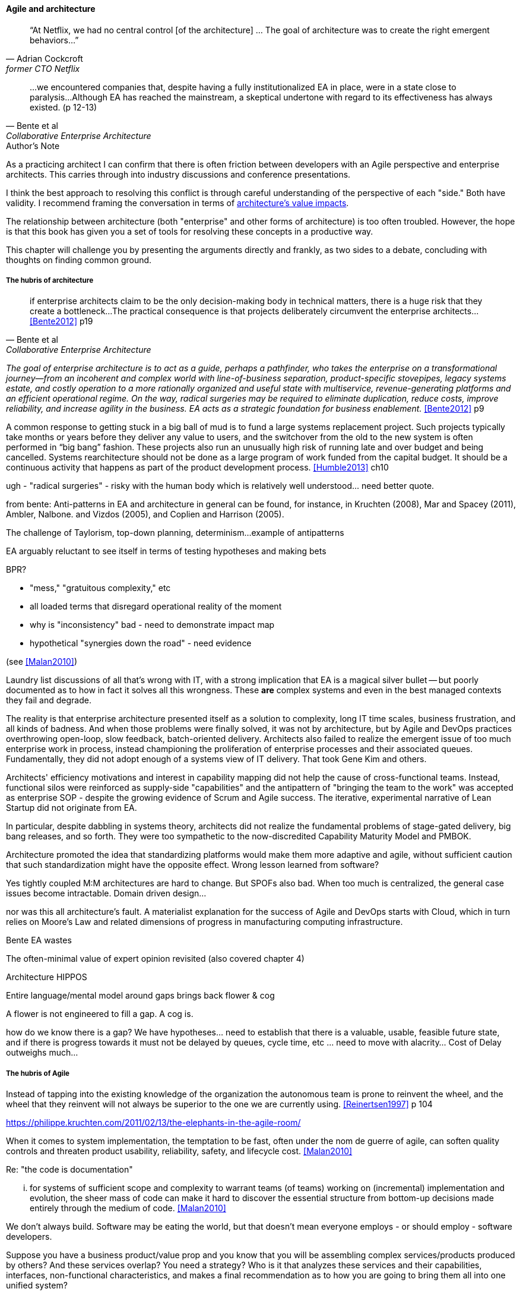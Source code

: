 ==== Agile and architecture
[quote, Adrian Cockcroft, former CTO Netflix]
“At Netflix, we had no central control [of the architecture] ... The goal of architecture was to create the right emergent behaviors...”

[quote, Bente et al, Collaborative Enterprise Architecture]
...we encountered companies that, despite having a fully institutionalized EA in place, were in a state close to paralysis...Although EA has reached the mainstream, a skeptical undertone with regard to its effectiveness has always existed. (p 12-13)

.Author's Note
****
As a practicing architect I can confirm that there is often friction between developers with an Agile perspective and enterprise architects. This carries through into industry discussions and conference presentations.

I think the best approach to resolving this conflict is through careful understanding of the perspective of each "side." Both have validity. I recommend framing the conversation in terms of xref:arch-impacts[architecture's value impacts].
****

The relationship between architecture (both "enterprise" and other forms of architecture) is too often troubled. However, the hope is that this book has given you a set of tools for resolving these concepts in a productive way.

This chapter will challenge you by presenting the arguments directly and frankly, as two sides to a debate, concluding with thoughts on finding common ground.

===== The hubris of architecture

[quote, Bente et al, Collaborative Enterprise Architecture]
if enterprise architects claim to be the only decision-making body in technical matters, there is a huge risk that they create a bottleneck...The practical consequence is that projects deliberately circumvent the enterprise architects...<<Bente2012>> p19


_The goal of enterprise architecture is to act as a guide, perhaps a pathfinder, who takes the enterprise on a transformational journey—from an incoherent and complex world with line-of-business separation, product-specific stovepipes, legacy systems estate, and costly operation to a more rationally organized and useful state with multiservice, revenue-generating platforms and an efficient operational regime. On the way, radical surgeries may be required to eliminate duplication, reduce costs, improve reliability, and increase agility in the business. EA acts as a strategic foundation for business enablement._ <<Bente2012>> p9


A common response to getting stuck in a big ball of mud is to fund a large systems replacement project. Such projects typically take months or years before they deliver any value to users, and the switchover from the old to the new system is often performed in “big bang” fashion. These projects also run an unusually high risk of running late and over budget and being cancelled. Systems rearchitecture should not be done as a large program of work funded from the capital budget. It should be a continuous activity that happens as part of the product development process. <<Humble2013>> ch10


ugh - "radical surgeries" - risky with the human body which is relatively well understood... need better quote.

from bente: Anti-patterns in EA and architecture in general can be found, for instance, in Kruchten (2008), Mar and Spacey (2011),
Ambler, Nalbone. and Vizdos (2005), and Coplien and Harrison (2005).

The challenge of Taylorism, top-down planning, determinism...
example of antipatterns

EA arguably reluctant to see itself in terms of testing hypotheses and making bets

BPR?

* "mess," "gratuitous complexity," etc

* all loaded terms that disregard operational reality of the moment

* why is "inconsistency" bad - need to demonstrate impact map

* hypothetical "synergies down the road" - need evidence

(see <<Malan2010>>)

Laundry list discussions of all that's wrong with IT, with a strong implication that EA is a magical silver bullet -- but poorly documented as to how in fact it solves all this wrongness. These *are* complex systems and even in the best managed contexts they fail and degrade.

The reality is that enterprise architecture presented itself as a solution to complexity, long IT time scales, business frustration, and all kinds of badness. And when those problems were finally solved, it was not by architecture, but by Agile and DevOps practices overthrowing open-loop, slow feedback, batch-oriented delivery. Architects also failed to realize the emergent issue of too much enterprise work in process, instead championing the proliferation of enterprise processes and their associated queues. Fundamentally, they did not adopt enough of a systems view of IT delivery. That took Gene Kim and others.

Architects' efficiency motivations and interest in capability mapping did not help the cause of cross-functional teams. Instead, functional silos were reinforced as supply-side "capabilities" and the antipattern of "bringing the team to the work" was accepted as enterprise SOP - despite the growing evidence of Scrum and Agile success. The iterative, experimental narrative of Lean Startup did not originate from EA.

In particular, despite dabbling in systems theory, architects did not realize the fundamental problems of stage-gated delivery, big bang releases, and so forth. They were too sympathetic to the now-discredited Capability Maturity Model and PMBOK.

Architecture promoted the idea that standardizing platforms would make them more adaptive and agile, without sufficient caution that such standardization might have the opposite effect. Wrong lesson learned from software?

Yes tightly coupled M:M architectures are hard to change. But SPOFs also bad. When too much is centralized, the general case issues become intractable. Domain driven design...

nor was this all architecture's fault. A materialist explanation for the success of Agile and DevOps starts with Cloud, which in turn relies on Moore's Law and related dimensions of progress in manufacturing computing infrastructure.

Bente EA wastes

The often-minimal value of expert opinion revisited (also covered chapter 4)

Architecture HIPPOS

Entire language/mental model around gaps brings back flower & cog

A flower is not engineered to fill a gap. A cog is.

how do we know there is a gap? We have hypotheses... need to establish that there is a valuable, usable, feasible future state, and if there is progress towards it must not be delayed by queues, cycle time, etc ... need to move with alacrity... Cost of Delay outweighs much...

===== The hubris of Agile

Instead of tapping into the existing knowledge of the organization the autonomous team is prone to reinvent the wheel, and the wheel that they reinvent will not always be superior to the one we are currently using. <<Reinertsen1997>> p 104

https://philippe.kruchten.com/2011/02/13/the-elephants-in-the-agile-room/

When it  comes to system implementation, the temptation to be  fast, often under the nom de guerre of agile, can soften  quality controls and threaten product usability, reliability, safety, and lifecycle cost. <<Malan2010>>

Re: "the code is documentation"

... for systems of sufficient scope and complexity to warrant teams (of teams) working on (incremental) implementation and evolution, the sheer mass of code can make it hard to discover the essential structure from bottom-up decisions made entirely through the medium of code. <<Malan2010>>

We don't always build. Software may be eating the world, but that doesn't mean everyone employs - or should employ - software developers.

Suppose you have a business product/value prop and you know that you will be assembling complex services/products produced by others? And these services overlap? You need a strategy? Who is it that analyzes these services and their capabilities, interfaces, non-functional characteristics, and makes a final recommendation as to how you are going to bring them all into one unified system?

Point back to sourcing chapter. (And forward ref from that chapter to architecture.) Open source, COTS, Cloud, in-house... the options are bewildering and take experience. A consistent evaluation approach is important (pref. under an economic framework Reinertsen/Hubbard)

Arch as emergent is one of the most troubled Agile memes. Within one team, perhaps. Across teams - no.

You can't call for a systems perspective and then say "but the code is self documenting" on the other hand.

Cockburn quote on CCC project - disbanded & disintegrated due to relying on oral tradition

 toward a rapprochement: it  all starts with "respect the team" - and this applies to teams of architects - or one architect on a team - trouble is that architects are often spread too thin...

 Note that we compensate developers with money AND experience. Developer pressure to use a new technology should be seen in part as a demand for increased compensation. developers seeking experience, it is in part how they are compensated. this leads to conflicts over choice of tools. (good blog as well). rational framework for deciding. might go to chapter 8, resource mgmt. intersection between that & tech lifecycle is key.


 great Josh A insight: what problems can be handled w/projects vs. which need steady state capaiblities? Cynefin: simple/complicated vs complex/chaotic.. - if your strategy is to elucidate the complex you need an ongoing mental model... preserve the team -

===== Some ways forward

feedback loop between line & staff???
In the Agile world,  xref:2.05.02-kanban[Kanban] is a strongly visual system for building a shared mental model of work in process. Humans more readily understand complex systems through diagrams.


Amazon Obidos example, strangler pattern.
* Start by delivering new functionality—at least at first
* Do not attempt to port existing functionality unless it is to support a business process change
* Deliver something fast
* Design for testability and deployability
* Architect the new software to run on a PaaS

====== Scaling & architecture


====== "Coding architects?"
Primarily in SW domain
But virtualization now makes it possible for all archs to be hands-on, even w/pkgs

<<Cohn2010>> chapter on architect role - confusion of software & enterprise arch

keep EAs off product teams, agree but they set overall direction @ portfolio level difficult for them to stay hands on

* systems too big for 1 team
* features that are too complex to be implemented in 1 iteration
* features that cause too much org chg mgmt

EA "process"

Another possible objection against agile methods is that the processes in EA, and in the enterprise generally, are simply not operating with a time window of the typical sprint length of three weeks. This, of course, is true. But it is at closer inspection not a counter-argument against the application of agile principles to EA—just the opposite. The long process cycles add to EA's lack of transparency and promote a silo mentality. Agile techniques can help here. <<Bente2012>> - queuing and fast feedback

Lot of confusion in the literature about sol arch vs EA.

====== Arch kata

Our experience is that standardization on a particular toolchain or technology stack is neither necessary nor sufficient for achieving enterprise architecture goals such as enabling teams to respond rapidly to changing requirements, creating high-performance systems at scale, or reducing the risk of intrusion or data theft. Just like we drive product and process innovation through the Improvement Kata, we can drive architectural alignment through it too. Architectural goals—for example, desired performance, availability, and security—should be approached by iteratively specifying target conditions at the program level. Following the Principle of Mission, set out a clear vision of the goals of your enterprise architecture without specifying how the goals are to be achieved, and create a context in which teams can determine how to achieve them through experimentation and collaboration.   <<Humble2013>> ch10

preparing along the way understand inventories and dependencies - importance of Bezos mandate to the dependency question - if there is one battle you fight, make it that one -

the importance of documentation - speech to text, text analytics... image recognition... what might the future hold? At least get technical writers... don't make developers write...

====== Architecture and digital exhaust
we can assess the degree to which architecture is influencing real choices

Agile & docs "In an agile project, explicit care must be taken to ensure proper documentation—for example, by stating it as part of the condition of satisfaction of a user story or in the definition of done" <<Bente2012>> p 170


====== DevOps assets to architecture

If you started from day 1 with source, build, & package mgmt, and have kept it clean, you have a great asset



anchor:TLM-CoD-worked[]

===== Architecture, queues, and Cost of Delay

worked TLM example

TLM should route via corp governance & perf mgmt, align w/vendor mgmt... find sources on how these processes work in non IT domains... (have already discussed in book)

review Reinertsen

Bente p 194 looks @ arch process optimization - local optima, bad. Goes down the work/wait alley and DSM (anti-rework). Limitations.

Also, IT finance typically doesn't appear...

All the coordination mechs can be applied... cadence/synch - queue understanding, CoD critical


Toyota Kata and EA  - importance of target condition

====== NOTES

Cockcroft quote

Cathedral / bazaar



Bente's four perspectives & eight caricatures

[quote, Bente et al]
With regard to the nature of complex systems, it is not advisable to search for the "optimal enterprise architecture." Optimality is always relative to an environment, and the frame conditions are likely to change. Hence it is better to accept certain ugly spots of the IT landscape and strengthen the viability of the whole, which means developing and using capabilities such as being able to learn, solve problems, adapt, or absorb disruptions.

 critical importance of not confusing solutions with EA. Scale matters.
